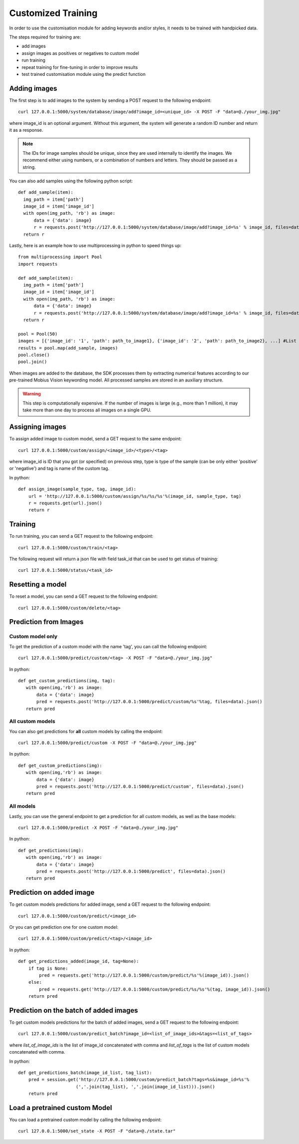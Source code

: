 Customized Training
=================================

In order to use the customisation module for adding keywords and/or styles, it needs to be trained with handpicked data.

The steps required for training are:

* add images
* assign images as positives or negatives to custom model
* run training
* repeat training for fine-tuning in order to improve results
* test trained customisation module using the predict function

.. image::
   data/PA3.png
   :align: center

Adding images
-------------

The first step is to add images to the system by sending a POST request to the following endpoint:
::

  curl 127.0.0.1:5000/system/database/image/add?image_id=<unique_id> -X POST -F "data=@./your_img.jpg"

where image_id is an optional argument. Without this argument, the system will generate a random ID number and return it as a response.

.. note::

  The IDs for image samples should be unique, since they are used internally to identify the images. We recommend either using numbers, or a combination of numbers and letters. They should be passed as a string.

You can also add samples using the following python script:
::

  def add_sample(item):
    img_path = item['path']
    image_id = item['image_id']
    with open(img_path, 'rb') as image:
        data = {'data': image}
        r = requests.post('http://127.0.0.1:5000/system/database/image/add?image_id=%s' % image_id, files=data).json()
    return r

Lastly, here is an example how to use multiprocessing in python to speed things up:
::

  from multiprocessing import Pool
  import requests

  def add_sample(item):
    img_path = item['path']
    image_id = item['image_id']
    with open(img_path, 'rb') as image:
        data = {'data': image}
        r = requests.post('http://127.0.0.1:5000/system/database/image/add?image_id=%s' % image_id, files=data).json()
    return r

  pool = Pool(50)
  images = [{'image_id': '1', 'path': path_to_image1}, {'image_id': '2', 'path': path_to_image2}, ...] #List of image paths
  results = pool.map(add_sample, images)
  pool.close()
  pool.join()

When images are added to the database, the SDK processes them by extracting numerical features according to our pre-trained Mobius Vision keywording model. All processed samples are stored in an auxiliary structure.

.. warning::

  This step is computationally expensive. If the number of images is large (e.g., more than 1 million), it may take more than one day to process all images on a single GPU.

Assigning images
----------------

To assign added image to custom model, send a GET request to the same endpoint:
::

  curl 127.0.0.1:5000/custom/assign/<image_id>/<type>/<tag>

where image_id is ID that you got (or specified) on previous step, type is type of the sample (can be only either 'positive' or 'negative') and tag is name of the custom tag.

In python:
::

  def assign_image(sample_type, tag, image_id):
      url = 'http://127.0.0.1:5000/custom/assign/%s/%s/%s'%(image_id, sample_type, tag)
      r = requests.get(url).json()
      return r


Training
------------

To run training, you can send a GET request to the following endpoint:
::

  curl 127.0.0.1:5000/custom/train/<tag>

The following request will return a json file with field task_id that can be used to get status of training:
::

  curl 127.0.0.1:5000/status/<task_id>
  

Resetting a model
------------

To reset a model, you can send a GET request to the following endpoint:
::

  curl 127.0.0.1:5000/custom/delete/<tag>



Prediction from Images
-----------------------

Custom model only
^^^^^^^^^^^^^^^^^^^^^^^^

To get the prediction of a custom model with the name 'tag', you can call the following endpoint:
::

  curl 127.0.0.1:5000/predict/custom/<tag> -X POST -F "data=@./your_img.jpg"

In python:
::

  def get_custom_predictions(img, tag):
     with open(img,'rb') as image:
         data = {'data': image}
         pred = requests.post('http://127.0.0.1:5000/predict/custom/%s'%tag, files=data).json()
     return pred

All custom models
^^^^^^^^^^^^^^^^^^

You can also get predictions for **all** custom models by calling the endpoint:
::

  curl 127.0.0.1:5000/predict/custom -X POST -F "data=@./your_img.jpg"

In python:
::

  def get_custom_predictions(img):
     with open(img,'rb') as image:
         data = {'data': image}
         pred = requests.post('http://127.0.0.1:5000/predict/custom', files=data).json()
     return pred

All models
^^^^^^^^^^

Lastly, you can use the general endpoint to get a prediction for all custom models, as well as the base models:
::

  curl 127.0.0.1:5000/predict -X POST -F "data=@./your_img.jpg"

In python:
::

  def get_predictions(img):
     with open(img,'rb') as image:
         data = {'data': image}
         pred = requests.post('http://127.0.0.1:5000/predict', files=data).json()
     return pred


Prediction on added image
--------------------------

To get custom models predictions for added image, send a GET request to the following endpoint:
::

  curl 127.0.0.1:5000/custom/predict/<image_id>

Or you can get prediction one for one custom model:
::

  curl 127.0.0.1:5000/custom/predict/<tag>/<image_id>

In python:
::

  def get_predictions_added(image_id, tag=None):
      if tag is None:
          pred = requests.get('http://127.0.0.1:5000/custom/predict/%s'%(image_id)).json()
      else:
          pred = requests.get('http://127.0.0.1:5000/custom/predict/%s/%s'%(tag, image_id)).json()
      return pred


Prediction on the batch of added images
---------------------------------------

To get custom models predictions for the batch of added images, send a GET request to the following endpoint:
::

  curl 127.0.0.1:5000/custom/predict_batch?image_id=<list_of_image_ids>&tags=<list_of_tags>


where `list_of_image_ids` is the list of image_id concatenated with comma and `list_of_tags` is the list of custom models concatenated with comma.

In python:
::
  def get_predictions_batch(image_id_list, tag_list):
      pred = session.get('http://127.0.0.1:5000/custom/predict_batch?tags=%s&image_id=%s'%
                        (','.join(tag_list), ','.join(image_id_list))).json()
      return pred

Load a pretrained custom Model
------------------------------

You can load a pretrained custom model by calling the following endpoint:
::

  curl 127.0.0.1:5000/set_state -X POST -F "data=@./state.tar"
